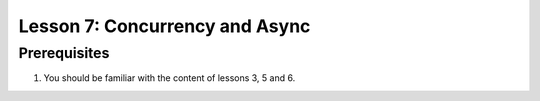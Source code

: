 ===============================
Lesson 7: Concurrency and Async
===============================

Prerequisites
-------------

#. You should be familiar with the content of lessons 3, 5 and 6.

